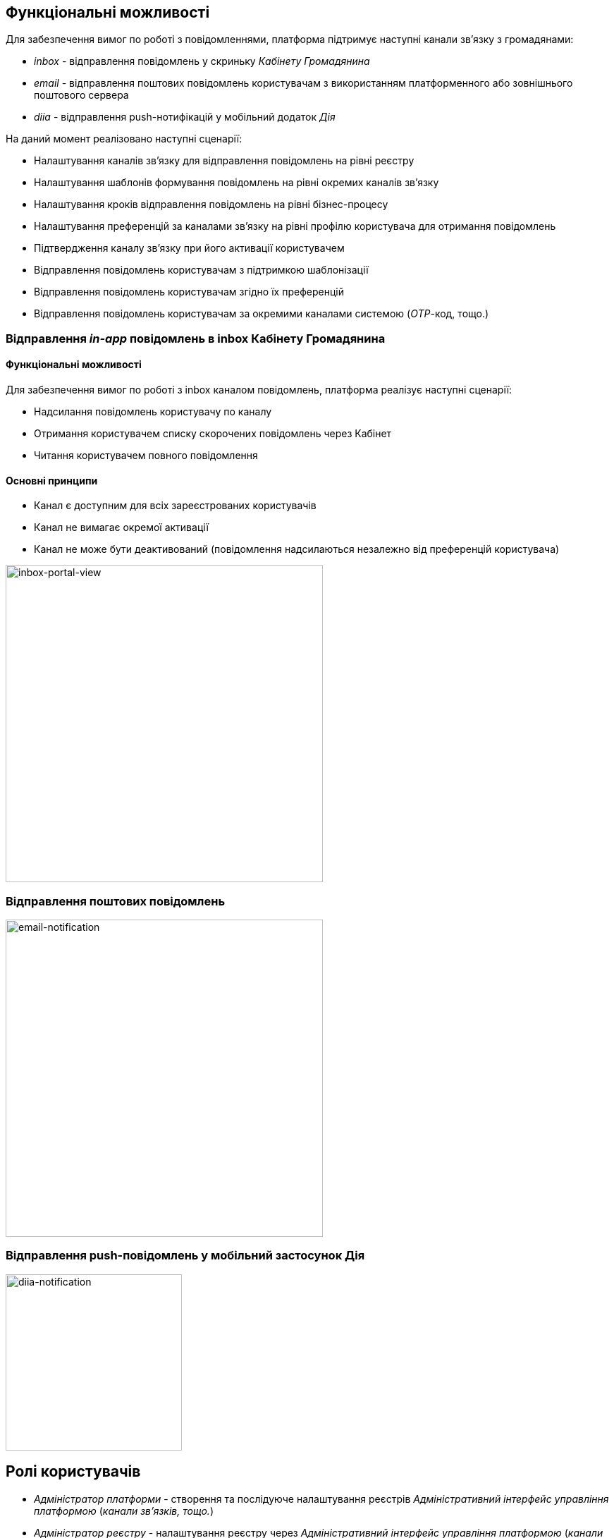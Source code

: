 == Функціональні можливості

Для забезпечення вимог по роботі з повідомленнями, платформа підтримує наступні канали зв'язку з громадянами:

- _inbox_ - відправлення повідомлень у скриньку _Кабінету Громадянина_
- _email_ - відправлення поштових повідомлень користувачам з використанням платформенного або зовнішнього поштового сервера
- _diia_ - відправлення push-нотифікацій у мобільний додаток _Дія_

На даний момент реалізовано наступні сценарії:

- Налаштування каналів зв'язку для відправлення повідомлень на рівні реєстру
- Налаштування шаблонів формування повідомлень на рівні окремих каналів зв'язку
- Налаштування кроків відправлення повідомлень на рівні бізнес-процесу
- Налаштування преференцій за каналами зв'язку на рівні профілю користувача для отримання повідомлень
- Підтвердження каналу зв'язку при його активації користувачем
- Відправлення повідомлень користувачам з підтримкою шаблонізації
- Відправлення повідомлень користувачам згідно їх преференцій
- Відправлення повідомлень користувачам за окремими каналами системою (_OTP_-код, тощо.)

=== Відправлення _in-app_ повідомлень в inbox Кабінету Громадянина

==== Функціональні можливості

Для забезпечення вимог по роботі з inbox каналом повідомлень, платформа реалізує наступні сценарії:

* Надсилання повідомлень користувачу по каналу
* Отримання користувачем списку скорочених повідомлень через Кабінет
* Читання користувачем повного повідомлення

==== Основні принципи

* Канал є доступним для всіх зареєстрованих користувачів
* Канал не вимагає окремої активації
* Канал не може бути деактивований (повідомлення надсилаються незалежно від преференцій користувача)

image::lowcode/notifications/inbox/inbox-portal-view.png[inbox-portal-view, 450]

=== Відправлення поштових повідомлень

image::lowcode/notifications/email/email-notification.png[email-notification, 450]

=== Відправлення push-повідомлень у мобільний застосунок Дія

image::lowcode/notifications/diia/diia-notification.jpg[diia-notification, 250]

== Ролі користувачів

- _Адміністратор платформи_ - створення та послідуюче налаштування реєстрів _Адміністративний інтерфейс управління платформою_ (_канали зв'язків, тощо._)
- _Адміністратор реєстру_ - налаштування реєстру через _Адміністративний інтерфейс управління платформою_ (_канали зв'язків, тощо._)
- _Адміністратор регламенту_ - створення шаблонів повідомлень, моделювання бізнес-процесів з використанням елементів відправки повідомлень користувачам
- _Користувач кабінету громадянина_ - отримання повідомлень про стан чи результат виконання бізнес-процесу згідно налаштувань каналів зв'язку

== Базові принципи

* Відправка повідомлень системою можлива лише зареєстрованим користувачам
* Кожен користувач має обрати активний канал зв'язку та внести контактні дані при проходженні реєстрації
* Кожен канал зв'язку обраний користувачем у якості активного обов'язково має пройти верифікацію
* Кожен зареєстрований користувач повинен мати як мінімум один активний та верифікований канал зв'язку для користування кабінетом
* Відправка повідомлень користувачам є значущою подією, яка підлягаю фіксації в журналі аудиту системи
* Платформа надає можливість перевикористання шаблонів повідомлень між бізнес-процесами
* Платформа надає можливість налаштування шаблонів повідомлень окремо для кожного з каналів зв'язку
* Платформа надає спеціалізовані елементи у каталозі типових розширень для спрощення моделювання бізнес-процесів з відправкою повідомлень
* Платформа розповсюджується з налаштованими сервісами для обслуговування каналів зв'язку реєстру у якості опцій за замовчуванням
* Відправка повідомлень не має блокувати потік виконання бізнес-процесу та виконуватись асинхронно
* Для реалізації інтерфейсу асинхронної взаємодії з підсистемою відправки повідомлень обрано підхід з використанням _Kafka_ у якості брокера повідомлень, яка забезпечує гарантії доставки та _Exactly-Once_ семантику обробки повідомлень